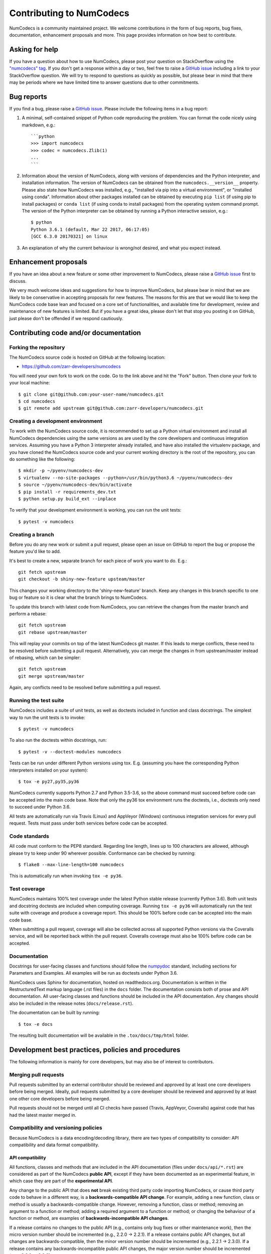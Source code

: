 Contributing to NumCodecs
=========================

NumCodecs is a community maintained project. We welcome contributions in the form of bug
reports, bug fixes, documentation, enhancement proposals and more. This page provides
information on how best to contribute.

Asking for help
---------------

If you have a question about how to use NumCodecs, please post your question on
StackOverflow using the `"numcodecs" tag <https://stackoverflow.com/questions/tagged/numcodecs>`_.
If you don't get a response within a day or two, feel free to raise a `GitHub issue
<https://github.com/zarr-developers/numcodecs/issues/new>`_ including a link to your
StackOverflow question. We will try to respond to questions as quickly as possible, but
please bear in mind that there may be periods where we have limited time to answer
questions due to other commitments.

Bug reports
-----------

If you find a bug, please raise a `GitHub issue
<https://github.com/zarr-developers/numcodecs/issues/new>`_. Please include the following items in
a bug report:

1. A minimal, self-contained snippet of Python code reproducing the problem. You can
   format the code nicely using markdown, e.g.::


    ```python
    >>> import numcodecs
    >>> codec = numcodecs.Zlib(1)
    ...
    ```

2. Information about the version of NumCodecs, along with versions of dependencies and the
   Python interpreter, and installation information. The version of NumCodecs can be obtained
   from the ``numcodecs.__version__`` property. Please also state how NumCodecs was installed,
   e.g., "installed via pip into a virtual environment", or "installed using conda".
   Information about other packages installed can be obtained by executing ``pip list``
   (if using pip to install packages) or ``conda list`` (if using conda to install
   packages) from the operating system command prompt. The version of the Python
   interpreter can be obtained by running a Python interactive session, e.g.::

    $ python
    Python 3.6.1 (default, Mar 22 2017, 06:17:05)
    [GCC 6.3.0 20170321] on linux

3. An explanation of why the current behaviour is wrong/not desired, and what you
   expect instead.

Enhancement proposals
---------------------

If you have an idea about a new feature or some other improvement to NumCodecs, please raise a
`GitHub issue <https://github.com/zarr-developers/numcodecs/issues/new>`_ first to discuss.

We very much welcome ideas and suggestions for how to improve NumCodecs, but please bear in
mind that we are likely to be conservative in accepting proposals for new features. The
reasons for this are that we would like to keep the NumCodecs code base lean and focused on
a core set of functionalities, and available time for development, review and maintenance
of new features is limited. But if you have a great idea, please don't let that stop
you posting it on GitHub, just please don't be offended if we respond cautiously.

Contributing code and/or documentation
--------------------------------------

Forking the repository
~~~~~~~~~~~~~~~~~~~~~~

The NumCodecs source code is hosted on GitHub at the following location:

* `https://github.com/zarr-developers/numcodecs <https://github.com/zarr-developers/numcodecs>`_

You will need your own fork to work on the code. Go to the link above and hit
the "Fork" button. Then clone your fork to your local machine::

    $ git clone git@github.com:your-user-name/numcodecs.git
    $ cd numcodecs
    $ git remote add upstream git@github.com:zarr-developers/numcodecs.git

Creating a development environment
~~~~~~~~~~~~~~~~~~~~~~~~~~~~~~~~~~

To work with the NumCodecs source code, it is recommended to set up a Python virtual
environment and install all NumCodecs dependencies using the same versions as are used by
the core developers and continuous integration services. Assuming you have a Python
3 interpreter already installed, and have also installed the virtualenv package, and
you have cloned the NumCodecs source code and your current working directory is the root of
the repository, you can do something like the following::

    $ mkdir -p ~/pyenv/numcodecs-dev
    $ virtualenv --no-site-packages --python=/usr/bin/python3.6 ~/pyenv/numcodecs-dev
    $ source ~/pyenv/numcodecs-dev/bin/activate
    $ pip install -r requirements_dev.txt
    $ python setup.py build_ext --inplace

To verify that your development environment is working, you can run the unit tests::

    $ pytest -v numcodecs

Creating a branch
~~~~~~~~~~~~~~~~~

Before you do any new work or submit a pull request, please open an issue on GitHub to
report the bug or propose the feature you'd like to add.

It's best to create a new, separate branch for each piece of work you want to do. E.g.::

    git fetch upstream
    git checkout -b shiny-new-feature upsteam/master

This changes your working directory to the 'shiny-new-feature' branch. Keep any changes in
this branch specific to one bug or feature so it is clear what the branch brings to
NumCodecs.

To update this branch with latest code from NumCodecs, you can retrieve the changes from
the master branch and perform a rebase::

    git fetch upstream
    git rebase upstream/master

This will replay your commits on top of the latest NumCodecs git master. If this leads to
merge conflicts, these need to be resolved before submitting a pull request.
Alternatively, you can merge the changes in from upstream/master instead of rebasing,
which can be simpler::

    git fetch upstream
    git merge upstream/master

Again, any conflicts need to be resolved before submitting a pull request.

Running the test suite
~~~~~~~~~~~~~~~~~~~~~~

NumCodecs includes a suite of unit tests, as well as doctests included in function and class
docstrings. The simplest way to run the unit tests is to invoke::

    $ pytest -v numcodecs

To also run the doctests within docstrings, run::

    $ pytest -v --doctest-modules numcodecs

Tests can be run under different Python versions using tox. E.g. (assuming you have the
corresponding Python interpreters installed on your system)::

    $ tox -e py27,py35,py36

NumCodecs currently supports Python 2.7 and Python 3.5-3.6, so the above command must
succeed before code can be accepted into the main code base. Note that only the py36
tox environment runs the doctests, i.e., doctests only need to succeed under Python 3.6.

All tests are automatically run via Travis (Linux) and AppVeyor (Windows) continuous
integration services for every pull request. Tests must pass under both services before
code can be accepted.

Code standards
~~~~~~~~~~~~~~

All code must conform to the PEP8 standard. Regarding line length, lines up to 100
characters are allowed, although please try to keep under 90 wherever possible.
Conformance can be checked by running::

    $ flake8 --max-line-length=100 numcodecs

This is automatically run when invoking ``tox -e py36``.

Test coverage
~~~~~~~~~~~~~

NumCodecs maintains 100% test coverage under the latest Python stable release (currently
Python 3.6). Both unit tests and docstring doctests are included when computing
coverage. Running ``tox -e py36`` will automatically run the test suite with coverage
and produce a coverage report. This should be 100% before code can be accepted into the
main code base.

When submitting a pull request, coverage will also be collected across all supported
Python versions via the Coveralls service, and will be reported back within the pull
request. Coveralls coverage must also be 100% before code can be accepted.

Documentation
~~~~~~~~~~~~~

Docstrings for user-facing classes and functions should follow the `numpydoc
<https://github.com/numpy/numpy/blob/master/doc/HOWTO_DOCUMENT.rst.txt>`_ standard,
including sections for Parameters and Examples. All examples will be run as doctests
under Python 3.6.

NumCodecs uses Sphinx for documentation, hosted on readthedocs.org. Documentation is
written in the RestructuredText markup language (.rst files) in the ``docs`` folder.
The documentation consists both of prose and API documentation. All user-facing classes
and functions should be included in the API documentation. Any changes should also be
included in the release notes (``docs/release.rst``).

The documentation can be built by running::

    $ tox -e docs

The resulting built documentation will be available in the ``.tox/docs/tmp/html`` folder.

Development best practices, policies and procedures
---------------------------------------------------

The following information is mainly for core developers, but may also be of interest to
contributors.

Merging pull requests
~~~~~~~~~~~~~~~~~~~~~

Pull requests submitted by an external contributor should be reviewed and approved by at least
one core developers before being merged. Ideally, pull requests submitted by a core developer
should be reviewed and approved by at least one other core developers before being merged.

Pull requests should not be merged until all CI checks have passed (Travis, AppVeyor,
Coveralls) against code that has had the latest master merged in.

Compatibility and versioning policies
~~~~~~~~~~~~~~~~~~~~~~~~~~~~~~~~~~~~~

Because NumCodecs is a data encoding/decoding library, there are two types of compatibility to
consider: API compatibility and data format compatibility.

API compatibility
"""""""""""""""""

All functions, classes and methods that are included in the API
documentation (files under ``docs/api/*.rst``) are considered as part of the NumCodecs
**public API**, except if they have been documented as an experimental feature, in which case they
are part of the **experimental API**.

Any change to the public API that does **not** break existing third party
code importing NumCodecs, or cause third party code to behave in a different way, is a
**backwards-compatible API change**. For example, adding a new function, class or method is usually
a backwards-compatible change. However, removing a function, class or method; removing an argument
to a function or method; adding a required argument to a function or method; or changing the
behaviour of a function or method, are examples of **backwards-incompatible API changes**.

If a release contains no changes to the public API (e.g., contains only bug fixes or
other maintenance work), then the micro version number should be incremented (e.g.,
2.2.0 -> 2.2.1). If a release contains public API changes, but all changes are
backwards-compatible, then the minor version number should be incremented
(e.g., 2.2.1 -> 2.3.0). If a release contains any backwards-incompatible public API changes,
the major version number should be incremented (e.g., 2.3.0 -> 3.0.0).

Backwards-incompatible changes to the experimental API can be included in a minor release,
although this should be minimised if possible. I.e., it would be preferable to save up
backwards-incompatible changes to the experimental API to be included in a major release, and to
stabilise those features at the same time (i.e., move from experimental to public API), rather than
frequently tinkering with the experimental API in minor releases.

Data format compatibility
"""""""""""""""""""""""""

Each codec class in NumCodecs exposes a ``codec_id`` attribute, which is an identifier for the
**format of the encoded data** produced by that codec. Thus it is valid for two or more codec
classes to expose the same value for the ``codec_id`` attribute if the format of the encoded data
is identical. The ``codec_id`` is intended to provide a basis for achieving and managing
interoperability between versions of the NumCodecs package, as well as between NumCodecs and other
software libraries that aim to provide compatible codec implementations. Currently there is no
formal specification of the encoded data format corresponding to each ``codec_id``, so the codec
classes provided in the NumCodecs package should be taken as the reference implementation for a
given ``codec_id``.

There must be a one-to-one mapping from ``codec_id`` values to encoded data formats, and that
mapping must not change once the first implementation of a ``codec_id`` has been published within a
NumCodecs release. If a change is proposed to the encoded data format for a particular type of
codec, then this must be implemented in NumCodecs via a new codec class exposing a new ``codec_id``
value.

Note that the NumCodecs test suite includes a data fixture and tests to try and ensure that
data format compatibility is not accidentally broken. See the
:func:`test_backwards_compatibility` functions in test modules for each codec for examples.

When to make a release
~~~~~~~~~~~~~~~~~~~~~~

Ideally, any bug fixes that don't change the public API should be released as soon as
possible. It is fine for a micro release to contain only a single bug fix.

When to make a minor release is at the discretion of the core developers. There are no
hard-and-fast rules, e.g., it is fine to make a minor release to make a single new
feature available; equally, it is fine to make a minor release that includes a number of
changes.

Major releases obviously need to be given careful consideration, and should be done as
infrequently as possible, as they will break existing code and/or affect data
compatibility in some way.

Release procedure
~~~~~~~~~~~~~~~~~

Checkout and update the master branch::

    $ git checkout master
    $ git pull

Verify all tests pass on all supported Python versions, and docs build::

    $ tox

Tag the version (where "X.X.X" stands for the version number, e.g., "2.2.0")::

    $ version=X.X.X
    $ git tag -a v$version -m v$version
    $ git push --tags

Release source code to PyPI::

    $ python setup.py register sdist
    $ twine upload dist/numcodecs-${version}.tar.gz

Obtain checksum for release to conda-forge::

    $ openssl sha256 dist/numcodecs-${version}.tar.gz

Release to conda-forge by making a pull request against the numcodecs-feedstock conda-forge
repository, incrementing the version number.
